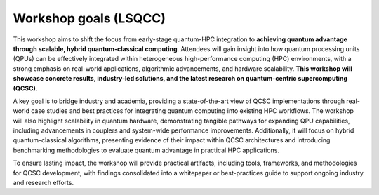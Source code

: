######################
Workshop goals (LSQCC)
######################

This workshop aims to shift the focus from early-stage quantum-HPC integration to **achieving quantum advantage through scalable, hybrid quantum-classical computing**. 
Attendees will gain insight into how quantum processing units (QPUs) can be effectively integrated within heterogeneous high-performance computing (HPC) environments, with a strong emphasis on real-world applications, algorithmic advancements, and hardware scalability. 
**This workshop will showcase concrete results, industry-led solutions, and the latest research on quantum-centric supercomputing (QCSC)**.

A key goal is to bridge industry and academia, providing a state-of-the-art view of QCSC implementations through real- world case studies and best practices for integrating quantum computing into existing HPC workflows. The workshop will also highlight scalability in quantum hardware, demonstrating tangible pathways for expanding QPU capabilities, including advancements in couplers and system-wide performance improvements. Additionally, it will focus on hybrid quantum-classical algorithms, presenting evidence of their impact within QCSC architectures and introducing benchmarking methodologies to evaluate quantum advantage in practical HPC applications.

To ensure lasting impact, the workshop will provide practical artifacts, including tools, frameworks, and methodologies for QCSC development, with findings consolidated into a whitepaper or best-practices guide to support ongoing industry and research efforts.